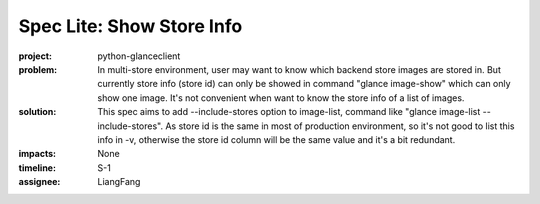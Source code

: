..
 This work is licensed under a Creative Commons Attribution 3.0 Unported
 License.

 http://creativecommons.org/licenses/by/3.0/legalcode

==========================
Spec Lite: Show Store Info
==========================

:project: python-glanceclient

:problem: In multi-store environment, user may want to know which backend store
          images are stored in. But currently store info (store id) can only be
          showed in command "glance image-show" which can only show one image.
          It's not convenient when want to know the store info of a list of
          images.

:solution: This spec aims to add --include-stores option to image-list, command
           like "glance image-list --include-stores". As store id is the same
           in most of production environment, so it's not good to list this
           info in -v, otherwise the store id column will be the same value and
           it's a bit redundant.

:impacts: None

:timeline: S-1

:assignee: LiangFang

